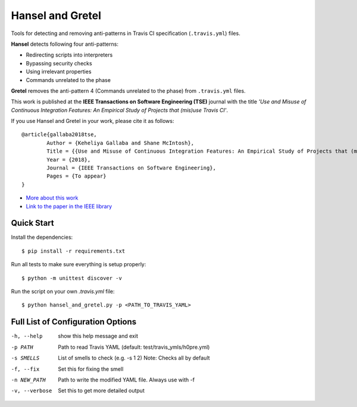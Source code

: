 Hansel and Gretel
=================

.. image:: https://secure.travis-ci.org/software-rebels/hansel_and_gretel.png
    :target: http://travis-ci.org/software-rebels/hansel_and_gretel

Tools for detecting and removing anti-patterns in Travis CI specification (``.travis.yml``) files.

**Hansel** detects following four anti-patterns:

- Redirecting scripts into interpreters
- Bypassing security checks
- Using irrelevant properties
- Commands unrelated to the phase

**Gretel** removes the anti-pattern 4 (Commands unrelated to the phase) from ``.travis.yml`` files.

This work is published at the **IEEE Transactions on Software Engineering (TSE)** journal with the title *'Use and Misuse of Continuous Integration Features: An Empirical Study of Projects that (mis)use Travis CI'*.

If you use Hansel and Gretel in your work, please cite it as follows::

	@article{gallaba2018tse,
  		Author = {Keheliya Gallaba and Shane McIntosh},
  		Title = {{Use and Misuse of Continuous Integration Features: An Empirical Study of Projects that (mis)use Travis CI}},
  		Year = {2018},
  		Journal = {IEEE Transactions on Software Engineering},
  		Pages = {To appear}
	}

- `More about this work <http://rebels.ece.mcgill.ca/journalpaper/2018/05/15/use-and-misuse-of-continuous-integration-features.html>`_
- `Link to the paper in the IEEE library <https://doi.org/10.1109/TSE.2018.2838131>`_

Quick Start
-----------

Install the dependencies::

    $ pip install -r requirements.txt

Run all tests to make sure everything is setup properly::

    $ python -m unittest discover -v

Run the script on your own `.travis.yml` file::

    $ python hansel_and_gretel.py -p <PATH_TO_TRAVIS_YAML>


Full List of Configuration Options
----------------------------------

-h, --help            show this help message and exit
-p PATH               Path to read Travis YAML (default: test/travis_ymls/h0pre.yml)
-s SMELLS             List of smells to check (e.g. -s 1 2) Note: Checks all by default
-f, --fix             Set this for fixing the smell
-n NEW_PATH           Path to write the modified YAML file. Always use with -f
-v, --verbose         Set this to get more detailed output



